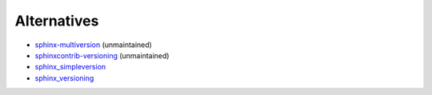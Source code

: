 ------------
Alternatives
------------

- `sphinx-multiversion <https://github.com/Holzhaus/sphinx-multiversion>`_ (unmaintained)
- `sphinxcontrib-versioning <https://github.com/sphinx-contrib/sphinxcontrib-versioning>`_ (unmaintained)
- `sphinx_simpleversion <https://github.com/isaksamsten/sphinx_simpleversion>`_
- `sphinx_versioning <https://github.com/Yihengxiong6/sphinx_versioning>`_
